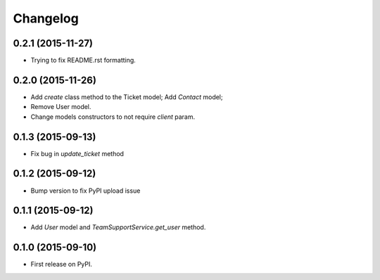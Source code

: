 Changelog
=========

0.2.1 (2015-11-27)
------------------

- Trying to fix README.rst formatting.

0.2.0 (2015-11-26)
------------------

-  Add `create` class method to the Ticket model; Add `Contact` model;
-  Remove User model.
-  Change models constructors to not require `client` param.

0.1.3 (2015-09-13)
------------------

-  Fix bug in `update_ticket` method

0.1.2 (2015-09-12)
------------------

-  Bump version to fix PyPI upload issue

0.1.1 (2015-09-12)
------------------

-  Add `User` model and `TeamSupportService.get_user` method.

0.1.0 (2015-09-10)
------------------

-  First release on PyPI.
